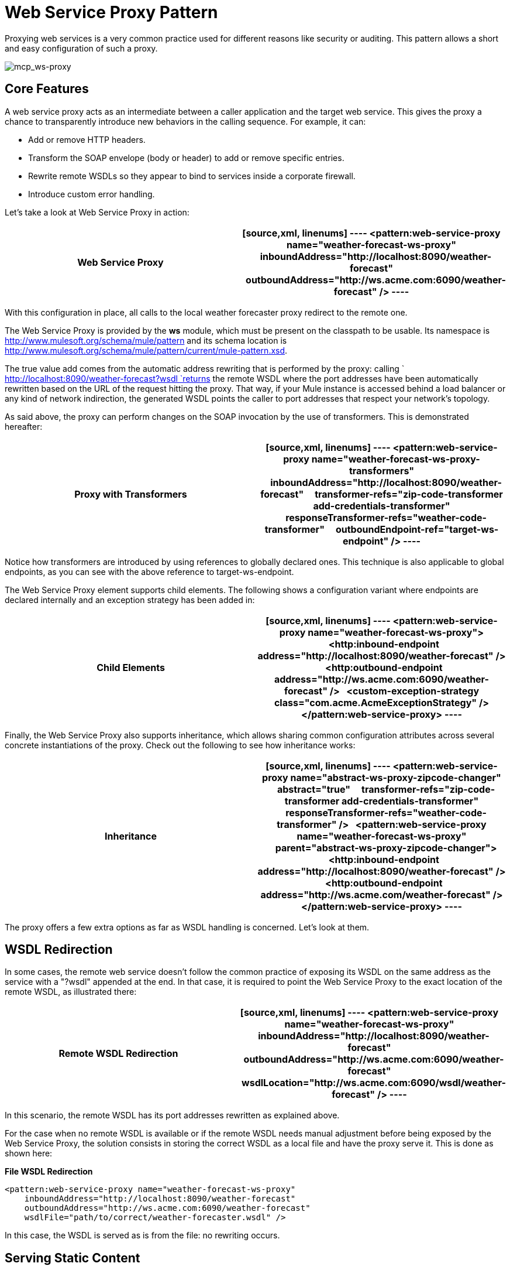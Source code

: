 = Web Service Proxy Pattern

Proxying web services is a very common practice used for different reasons like security or auditing. This pattern allows a short and easy configuration of such a proxy.

image:mcp_ws-proxy.png[mcp_ws-proxy]

== Core Features

A web service proxy acts as an intermediate between a caller application and the target web service. This gives the proxy a chance to transparently introduce new behaviors in the calling sequence. For example, it can:

* Add or remove HTTP headers.
* Transform the SOAP envelope (body or header) to add or remove specific entries.
* Rewrite remote WSDLs so they appear to bind to services inside a corporate firewall.
* Introduce custom error handling.

Let's take a look at Web Service Proxy in action:

[width="100%",cols=",",options="header"]
|===
^|*Web Service Proxy*

a|
[source,xml, linenums]
----
<pattern:web-service-proxy name="weather-forecast-ws-proxy"
    inboundAddress="http://localhost:8090/weather-forecast"
    outboundAddress="http://ws.acme.com:6090/weather-forecast" />
----
|===

With this configuration in place, all calls to the local weather forecaster proxy redirect to the remote one.

The Web Service Proxy is provided by the *ws* module, which must be present on the classpath to be usable. Its namespace is http://www.mulesoft.org/schema/mule/pattern and its schema location is http://www.mulesoft.org/schema/mule/pattern/current/mule-pattern.xsd.

The true value add comes from the automatic address rewriting that is performed by the proxy: calling ` http://localhost:8090/weather-forecast?wsdl `returns the remote WSDL where the port addresses have been automatically rewritten based on the URL of the request hitting the proxy. That way, if your Mule instance is accessed behind a load balancer or any kind of network indirection, the generated WSDL points the caller to port addresses that respect your network's topology.

As said above, the proxy can perform changes on the SOAP invocation by the use of transformers. This is demonstrated hereafter:

[width="100%",cols=",",options="header"]
|===
^|*Proxy with Transformers*

a|
[source,xml, linenums]
----
<pattern:web-service-proxy name="weather-forecast-ws-proxy-transformers"
    inboundAddress="http://localhost:8090/weather-forecast"
    transformer-refs="zip-code-transformer add-credentials-transformer"
    responseTransformer-refs="weather-code-transformer"
    outboundEndpoint-ref="target-ws-endpoint" />
----
|===

Notice how transformers are introduced by using references to globally declared ones. This technique is also applicable to global endpoints, as you can see with the above reference to target-ws-endpoint.

The Web Service Proxy element supports child elements. The following shows a configuration variant where endpoints are declared internally and an exception strategy has been added in:

[width="100%",cols=",",options="header"]
|===
^|*Child Elements*

a|[source,xml, linenums]
----
<pattern:web-service-proxy name="weather-forecast-ws-proxy">
  <http:inbound-endpoint address="http://localhost:8090/weather-forecast" />
  <http:outbound-endpoint address="http://ws.acme.com:6090/weather-forecast" />
  <custom-exception-strategy class="com.acme.AcmeExceptionStrategy" />
</pattern:web-service-proxy>
----
|===

Finally, the Web Service Proxy also supports inheritance, which allows sharing common configuration attributes across several concrete instantiations of the proxy. Check out the following to see how inheritance works:

[width="100%",cols=",",options="header"]
|===
^|*Inheritance*

a|
[source,xml, linenums]
----
<pattern:web-service-proxy name="abstract-ws-proxy-zipcode-changer"
    abstract="true"
    transformer-refs="zip-code-transformer add-credentials-transformer"
    responseTransformer-refs="weather-code-transformer" />
 
<pattern:web-service-proxy name="weather-forecast-ws-proxy"
    parent="abstract-ws-proxy-zipcode-changer">
  <http:inbound-endpoint address="http://localhost:8090/weather-forecast" />
  <http:outbound-endpoint address="http://ws.acme.com/weather-forecast" />
</pattern:web-service-proxy>
----
|===

The proxy offers a few extra options as far as WSDL handling is concerned. Let's look at them.

== WSDL Redirection

In some cases, the remote web service doesn't follow the common practice of exposing its WSDL on the same address as the service with a "?wsdl" appended at the end. In that case, it is required to point the Web Service Proxy to the exact location of the remote WSDL, as illustrated there:

[width="100%",cols=",",options="header"]
|===
^|*Remote WSDL Redirection*

a|
[source,xml, linenums]
----
<pattern:web-service-proxy name="weather-forecast-ws-proxy"
    inboundAddress="http://localhost:8090/weather-forecast"
    outboundAddress="http://ws.acme.com:6090/weather-forecast"
    wsdlLocation="http://ws.acme.com:6090/wsdl/weather-forecast" />
----
|===

In this scenario, the remote WSDL has its port addresses rewritten as explained above.

For the case when no remote WSDL is available or if the remote WSDL needs manual adjustment before being exposed by the Web Service Proxy, the solution consists in storing the correct WSDL as a local file and have the proxy serve it. This is done as shown here:

*File WSDL Redirection*

[source,xml, linenums]
----
<pattern:web-service-proxy name="weather-forecast-ws-proxy"
    inboundAddress="http://localhost:8090/weather-forecast"
    outboundAddress="http://ws.acme.com:6090/weather-forecast"
    wsdlFile="path/to/correct/weather-forecaster.wsdl" />
----

In this case, the WSDL is served as is from the file: no rewriting occurs.

== Serving Static Content

When proxying web services whose WSDL imports external resources like XSD files, add an `http:static-resource-handler` element in a separate flow to serve these external static resources.

Otherwise the client applications calling the proxied web service cannot determine the correct types they must use to invoke the service.

Sample configuration:

[source,xml, linenums]
----
<pattern:web-service-proxy name="ws-proxy"
  inboundAddress="http://${http.inbound.host}:${http.inbound.port}/some-service"  wsdlFile="${wsdl.location}">
  <http:outbound-endpoint  address="${http.outbound.address}" responseTimeout="${http.outbound.timeout}"/>
</pattern:web-service-proxy>
 
<flow name="static-content">
  <http:inbound-endpoint exchange-pattern="request-response" host="${http.inbound.host}" port="${http.inbound.port}" doc:name="HTTP"/>
  <http:static-resource-handler resourceBase="${app.home}/xsd/" doc:name="HTTP Static Resource Handler"/>
</flow>
----

If the WSDL file pointed by the property  *wsdl.location*  includes XSD imports, the following example shows how to handle this use case:

[source,xml, linenums]
----
<wsdl:types>
    <schema
        xmlns="http://www.w3.org/2001/XMLSchema"
        <import namespace="http://www.mulesoft.com/schema/some-namespace" schemaLocation="/some-namespace/type-01.xsd"/>
        <import namespace="http://www.mulesoft.com/schema/other-namespace" schemaLocation="/other-namespace/complexTypes.xsd"/>
    </schema>
</wsdl:types>
----

The application serves these static contents from  *src/main/app/xsd* . See  link:/mule-user-guide/v/3.7/http-static-resource-handler[HTTP Static Resource Handler]  for more information about this.
